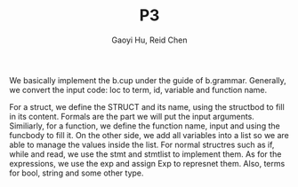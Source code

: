#+TITLE: P3
#+AUTHOR: Gaoyi Hu, Reid Chen
We basically implement the b.cup under the guide of b.grammar. Generally, we convert the input code: loc to term, id, variable and function name.

For a struct, we define the STRUCT and its name, using the structbod to fill in its content. Formals are the part we will put the input arguments. Similiarly, for a function, we define the function name, input and using the funcbody to fill it. 
On the other side, we add all variables into a list so we are able to manage the values inside the list. 
For normal structres such as if, while and read, we use the stmt and stmtlist to implement them. As for the expressions, we use the exp and assign Exp to represnet them. Also, terms for bool, string and some other type. 
